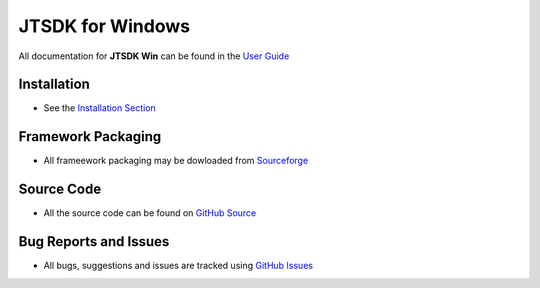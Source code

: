 =================
JTSDK for Windows
=================

All documentation for  **JTSDK Win** can be found in the `User Guide`_

Installation
------------
* See the `Installation Section`_

Framework Packaging
-------------------
* All frameework packaging may be dowloaded from `Sourceforge`_

Source Code
-----------
* All the source code can be found on `GitHub Source`_

Bug Reports and Issues
----------------------
* All bugs, suggestions and issues are tracked using `GitHub Issues`_

.. _User Guide: http://jtsdk-win.readthedocs.io
.. _Installation Section: https://jtsdk-win.readthedocs.io/en/latest/installation.html
.. _GitHub Source: https://github.com/KI7MT/jtsdk-win
.. _Files Section: https://sourceforge.net/projects/jtsdk/files/win32/
.. _GitHub Issues: https://github.com/KI7MT/jtsdk-win/issues
.. _Sourceforge: https://sourceforge.net/projects/jtsdk/

